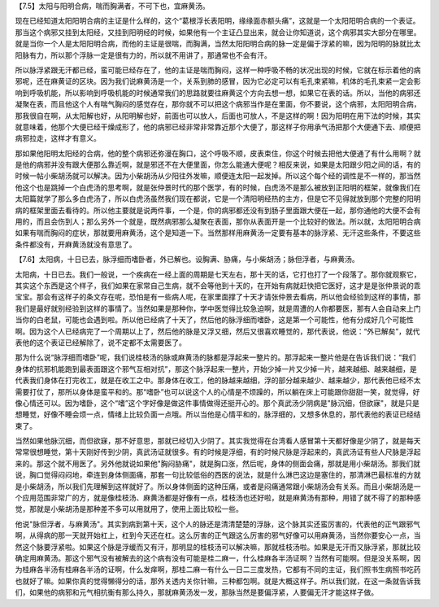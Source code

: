 【7.5】太阳与阳明合病，喘而胸满者，不可下也，宜麻黄汤。
 
现在已经知道太阳阳明合病的主证是什么样的，这个“葛根浮长表阳明，缘缘面赤额头痛”，这就是一个太阳阳明合病的一个表证。那当这个病邪又挂到太阳经，又挂到阳明经的时候，如果他有一个主证凸显出来，就会让你知道说，这个病邪其实大部分在哪里。就是当你一个人是太阳阳明合病，而他的主证是很喘，而胸满，当然太阳阳明合病的脉一定是偏于浮紧的嘛，因为阳明的脉就比太阳脉有力，所以那个浮脉一定是很有力的，所以就不用讲了，那通常也不会有汗。
 
所以脉浮紧跟无汗都已经，蛮可能已经存在了，他的主证是喘而胸闷，这样一种呼吸不畅的状况出现的时候，它就在标示着他的病邪呢，还在麻黄证的区块。因为我们说麻黄汤是一个，关系到肺的感冒，因为它必定可以有毛孔束紧嘛，机体的毛孔束紧一定会影响到呼吸机能，所以影响到呼吸机能的时候通常我们的思路就要往麻黄这个方向去想一想，如果它在表的话。所以，当他的病邪还凝聚在表，而且他这个人有喘气胸闷的感觉存在，那你就不可以把这个病邪当作是在里面，你不要说，这个病邪，太阳阳明合病，那我很自在啊，从太阳解也好，从阳明解也好，前面也可以放人，后面也可放人，不是这样的啊！因为阳明在用下法的时候，其实就意味着，他那个大便已经干燥成形了，他的病邪已经非常非常靠近那个大便了，那这样子你用承气汤把那个大便通下去、顺便把病邪拉走，这样才有意义。
 
那如果他阳明太阳经的合病，他的整个病邪还弥漫在胸口，这个呼吸不顺，皮表束住，你这个时候去把他大便通了有什么用啊？就是他的病邪并没有跟大便那么靠近啊，就是邪还不在大便里面，你怎么能通大便呢？相反来说，如果是太阳跟少阳之间的话，有的时候一帖小柴胡汤就可以解决。因为小柴胡汤从少阳往外发嘛，顺便连太阳一起发掉。所以这个每个经的调性是不一样的，那当然他这个也是跳掉一个白虎汤的思考啊，就是张仲景时代的那个医学，有的时候，白虎汤不是那么被放到正阳明的框架，就像我们在太阳篇就学了那么多白虎汤了，所以白虎汤虽然我们现在都说，它是一个清阳明经热的主方，但是它不见得就放到那个完整的阳明病的框架里面去看待的。所以他主要就是说两件事，一个是，你的病邪都还没有到肠子里面跟大便在一起，那你通他的大便不会有用的，而且会伤到人；那么另外一个就是，既然病邪那么凝聚在表面，那你从表面开是一个比较好的做法。所以就，太阳阳明合病如果有喘而胸闷的症状，那就要用麻黄汤，这个是知道一下。当然那样用麻黄汤一定要有基本的脉浮紧、无汗这些条件，不要这些条件都没有，开麻黄汤就没有意思了。
 
【7.6】太阳病，十日已去，脉浮细而嗜卧者，外已解也。设胸满、胁痛，与小柴胡汤；脉但浮者，与麻黄汤。
 
太阳病，十日已去。我们一般说，一个疾病在一经上面的周期是七天左右，那十天的话，它打也打了一个段落了。那你就观察它，其实这个东西是这个样子，我们如果在家常自己生病，就不会等他到十天的，在开始有病就赶快把它医好，这才是是张仲景说的乖宝宝。那会有这样子的条文存在呢，恐怕是有一些病人呢，在家里面撑了十天才请张仲景去看病，所以他会经验到这样的事情，那我们是最好就别经验到这样的事情了。当然如果是那种你，学中医觉得比较急迫啊，就是周遭的人你都要医，那有人会自动来上门当你的白老鼠，可能也会遇到啦。所以他已经病了十天了，然后他的脉浮细而嗜卧，这是第一个可能性，他有分成好几个可能性啊。因为这个人已经病完了一个周期以上了，然后他的脉是又浮又细，然后又很喜欢睡觉的，那代表说，他说：“外已解矣”，就代表他的这个表证已经解除了，说不定都不太需要医了。
 
那为什么说“脉浮细而嗜卧”呢，我们说桂枝汤的脉或麻黄汤的脉都是浮起来一整片的。那浮起来一整片他是在告诉我们说：“我们身体的抗邪机能跑到最表面跟这个邪气互相对抗”，那这个脉浮起来一整片，开始少掉一片又少掉一片，越来越细、越来越细，是代表我们身体在打完收工，就是在收工之中。那身体在收工，他的脉越来越细，浮的部分越来越少、越来越少，那代表他已经不太需要打仗了，那所以身体是蛮平和的。那“嗜卧”也可以说这个人的心情是不烦躁的，所以躺在床上可能跟你甜甜一笑，就觉得，好像心情还可以。因为嗜卧，这个“嗜”这个字好像是做这件事情做得还挺开心的。那个真武汤少阴病是"脉沉细，但欲寐"，就是只是想睡觉，好像不睡会烦一点，情绪上比较负面一点哦。所以当他是心情平和的，脉浮细的，又想多休息的，那代表他的表证已经结束了。
 
当然如果他脉沉细，而但欲寐，那不好意思，那就已经切入少阴了。其实我觉得在台湾看人感冒第十天都好像是少阴了，就是每天常常很想睡觉，第十天刚好传到少阴，真武汤证就很多。有的时候是浮细，有的时候尺脉是浮起来的，真武汤证有些人尺脉是浮起来的。那这个就不用医了。另外他就说如果他"胸闷胁痛"，就是胸口涨，然后呢，身体的侧面会痛，那就是用小柴胡汤。那我们就说，胸口觉得闷闷地，牵连到身体侧面痛，那套一句比较低俗的西医的说法，就是什么淋巴这边是塞住的，那清淋巴最标准的方就是小柴胡汤，所以我们先理解到这样就好了。所以身体侧面的这种压痛，或者是闷痛通常跟小柴胡汤会有关系。而且小柴胡汤是一个应用范围非常广的方，就是像桂枝汤、麻黄汤都是好像有一点，桂枝汤也还好啦，就是麻黄汤有那种，用错了就不得了的那种感觉，那就是小柴胡汤是那种差不多可以用就用了，使用上面比较松一些。
 
他说"脉但浮者，与麻黄汤"。其实到病到第十天，这个人的脉还是清清楚楚的浮脉，这个脉其实还蛮厉害的，代表他的正气跟邪气啊，从得病的那一天就开始杠上，杠到今天还在杠。这么厉害的正气跟这么厉害的邪气好像可以用麻黄汤，当然你要安心一点，当然这个脉要浮紧啦。如果这个脉是浮缓而又有汗，那明显的桂枝汤可以解决嘛，那就桂枝汤啦。如果是无汗而又脉浮紧，那就比较确定用麻黄汤。那这个邪气没有被解去的这个病有没有可能是桂二麻一，什么桂麻各半汤证啊？当然有可能啊。但是没关系啊，因为桂麻各半汤有桂麻各半汤的证啊，什么发痒啊，那桂二麻一有什么一日二三度发热，它都有不同的主证，我们照书生病照书吃药也就好了嘛。如果你真的觉得懒得分的话，那外关透内关你针嘛，三种都包啊。就是大概这样子。所以我们就，在这一条就告诉我们，如果他的病邪和元气相抗衡有那么持久，那就麻黄汤发一发，那脉当然是要偏浮紧，人要偏无汗才能这样子做。
